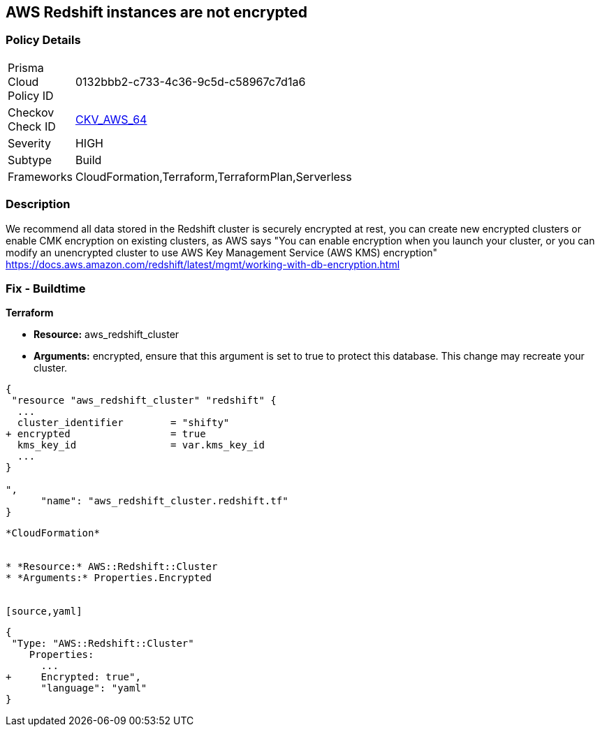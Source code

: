 == AWS Redshift instances are not encrypted


=== Policy Details 

[width=45%]
[cols="1,1"]
|=== 
|Prisma Cloud Policy ID 
| 0132bbb2-c733-4c36-9c5d-c58967c7d1a6

|Checkov Check ID 
| https://github.com/bridgecrewio/checkov/tree/master/checkov/terraform/checks/resource/aws/RedshiftClusterEncryption.py[CKV_AWS_64]

|Severity
|HIGH

|Subtype
|Build
//, Run

|Frameworks
|CloudFormation,Terraform,TerraformPlan,Serverless

|=== 



=== Description 


We recommend all data stored in the Redshift cluster is securely encrypted at rest, you can create new encrypted clusters or enable CMK encryption on existing clusters, as AWS says "You can enable encryption when you launch your cluster, or you can modify an unencrypted cluster to use AWS Key Management Service (AWS KMS) encryption" https://docs.aws.amazon.com/redshift/latest/mgmt/working-with-db-encryption.html

=== Fix - Buildtime


*Terraform* 


* *Resource:* aws_redshift_cluster
* *Arguments:* encrypted, ensure that this argument is set to true to protect this database.
This change may recreate your cluster.


[source,go]
----
{
 "resource "aws_redshift_cluster" "redshift" {
  ...
  cluster_identifier        = "shifty"
+ encrypted                 = true
  kms_key_id                = var.kms_key_id
  ...
}

",
      "name": "aws_redshift_cluster.redshift.tf"
}
----
----


*CloudFormation* 


* *Resource:* AWS::Redshift::Cluster
* *Arguments:* Properties.Encrypted


[source,yaml]
----
----
{
 "Type: "AWS::Redshift::Cluster"
    Properties:
      ...
+     Encrypted: true",
      "language": "yaml"
}
----
